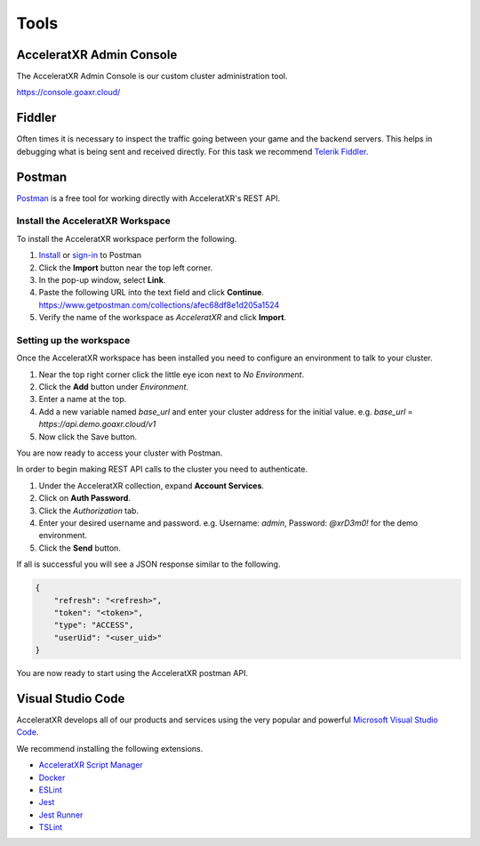 =====
Tools
=====

AcceleratXR Admin Console
=========================

The AcceleratXR Admin Console is our custom cluster administration tool.

https://console.goaxr.cloud/

Fiddler
=======

Often times it is necessary to inspect the traffic going between your game and the backend servers. This helps in debugging
what is being sent and received directly. For this task we recommend `Telerik Fiddler <https://www.telerik.com/fiddler>`_.

Postman
=======

`Postman <https://www.postman.com/>`_ is a free tool for working directly with AcceleratXR's REST API.

Install the AcceleratXR Workspace
~~~~~~~~~~~~~~~~~~~~~~~~~~~~~~~~~

To install the AcceleratXR workspace perform the following.

1. `Install <https://www.postman.com/downloads>`_ or `sign-in <https://identity.getpostman.com/login?continue=https%3A%2F%2Fgo.postman.co%2Fbuild>`_ to Postman
2. Click the **Import** button near the top left corner.
3. In the pop-up window, select **Link**.
4. Paste the following URL into the text field and click **Continue**.
   https://www.getpostman.com/collections/afec68df8e1d205a1524
5. Verify the name of the workspace as *AcceleratXR* and click **Import**.

Setting up the workspace
~~~~~~~~~~~~~~~~~~~~~~~~

Once the AcceleratXR workspace has been installed you need to configure an environment to talk to your cluster.

1. Near the top right corner click the little eye icon next to *No Environment*.
2. Click the **Add** button under *Environment*.
3. Enter a name at the top.
4. Add a new variable named *base_url* and enter your cluster address for the initial value.
   e.g. *base_url* = *https://api.demo.goaxr.cloud/v1*
5. Now click the Save button.

You are now ready to access your cluster with Postman.

In order to begin making REST API calls to the cluster you need to authenticate.

1. Under the AcceleratXR collection, expand **Account Services**.
2. Click on **Auth Password**.
3. Click the *Authorization* tab.
4. Enter your desired username and password.
   e.g. Username: `admin`, Password: `@xrD3m0!` for the demo environment.
5. Click the **Send** button.

If all is successful you will see a JSON response similar to the following.

.. code-block:: bash

    {
        "refresh": "<refresh>",
        "token": "<token>",
        "type": "ACCESS",
        "userUid": "<user_uid>"
    }

You are now ready to start using the AcceleratXR postman API.

Visual Studio Code
==================

AcceleratXR develops all of our products and services using the very popular and
powerful `Microsoft Visual Studio Code <https://code.visualstudio.com/>`_.

We recommend installing the following extensions.

* `AcceleratXR Script Manager <https://marketplace.visualstudio.com/items?itemName=acceleratxr.vscode-scripts-scm>`_
* `Docker <https://marketplace.visualstudio.com/items?itemName=ms-azuretools.vscode-docker>`_
* `ESLint <https://marketplace.visualstudio.com/items?itemName=dbaeumer.vscode-eslint>`_
* `Jest <https://marketplace.visualstudio.com/items?itemName=Orta.vscode-jest>`_
* `Jest Runner <https://marketplace.visualstudio.com/items?itemName=firsttris.vscode-jest-runner>`_
* `TSLint <https://marketplace.visualstudio.com/items?itemName=ms-vscode.vscode-typescript-tslint-plugin>`_